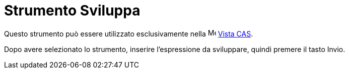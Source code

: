 = Strumento Sviluppa
:page-en: tools/Expand
ifdef::env-github[:imagesdir: /it/modules/ROOT/assets/images]

Questo strumento può essere utilizzato esclusivamente nella image:16px-Menu_view_cas.svg.png[Menu view
cas.svg,width=16,height=16] xref:/Vista_CAS.adoc[Vista CAS].

Dopo avere selezionato lo strumento, inserire l'espressione da sviluppare, quindi premere il tasto [.kcode]#Invio#.
